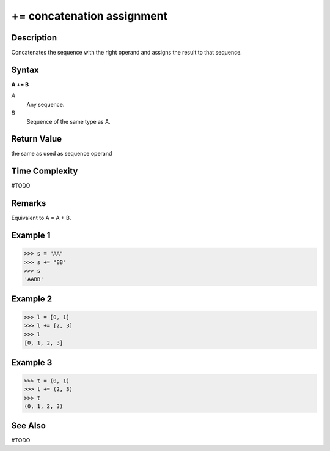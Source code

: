 ======================
+= concatenation assignment
======================

Description
===========
Concatenates the sequence with the right operand and assigns the result to that sequence.

Syntax
======
**A += B**

*A*
    Any sequence.
*B*
    Sequence of the same type as A.

Return Value
============
the same as used as sequence operand

Time Complexity
============
#TODO

Remarks
=======
Equivalent to A = A + B.

Example 1
=======
>>> s = "AA"
>>> s += "BB"
>>> s
'AABB'

Example 2
=======
>>> l = [0, 1]
>>> l += [2, 3]
>>> l
[0, 1, 2, 3]

Example 3
=======
>>> t = (0, 1)
>>> t += (2, 3)
>>> t
(0, 1, 2, 3)

See Also
========
#TODO